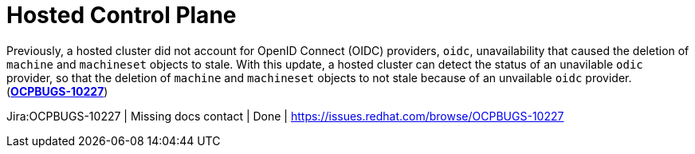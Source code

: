 [id="bug-fixes-hosted-control-plane"]
= Hosted Control Plane



// A note that explains why some links aren't clickable. You can override the attribute in your manual doc files.
ifndef::fn-private[]
:fn-private: pass:c,q[footnote:private[This ticket is not publicly accessible. Therefore, the release note does not include a link to the ticket.]]
endif::[]


[id="Jira-OCPBUGS-10227"]
Previously, a hosted cluster did not account for OpenID Connect (OIDC) providers, `oidc`, unavailability that caused the deletion of `machine` and `machineset` objects to stale. With this update, a hosted cluster can detect the status of an unavilable `odic` provider, so that the deletion of `machine` and `machineset` objects to not stale because of an unvailable `oidc` provider.  (link:https://issues.redhat.com/browse/OCPBUGS-10227[*OCPBUGS-10227*])

Jira:OCPBUGS-10227 | Missing docs contact | Done | link:https://issues.redhat.com/browse/OCPBUGS-10227[]
